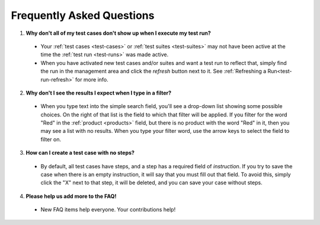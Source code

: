 .. _faq:

Frequently Asked Questions
==========================

1. **Why don't all of my test cases don't show up when I execute my test run?**

  - Your :ref:`test cases <test-cases>` or :ref:`test suites <test-suites>` may
    not have been active at the time the :ref:`test run <test-runs>` was made
    active.

  - When you have activated new test cases and/or suites and want a test run to
    reflect that, simply find the run in the management area and click the
    *refresh* button next to it.  See :ref:`Refreshing a Run<test-run-refresh>`
    for more info.

2. **Why don't I see the results I expect when I type in a filter?**

  - When you type text into the simple search field, you'll see a drop-down
    list showing some possible choices.  On the right of that list is the field
    to which that filter will be applied.  If you filter for the word "Red" in
    the :ref:`product <products>` field, but there is no product with the word
    "Red" in it, then you may see a list with no results.  When you type your
    filter word, use the arrow keys to select the field to filter on.

3. **How can I create a test case with no steps?**

  - By default, all test cases have steps, and a step has a required field of
    `instruction`.  If you try to save the case when there is an empty
    instruction, it will say that you must fill out that field.  To avoid this,
    simply click the "X" next to that step, it will be deleted, and you can
    save your case without steps.

4. **Please help us add more to the FAQ!**

  - New FAQ items help everyone.  Your contributions help!
